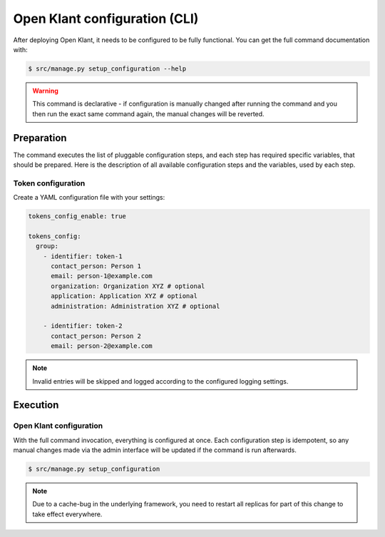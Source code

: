 .. _installation_configuration_cli:

==============================
Open Klant configuration (CLI)
==============================

After deploying Open Klant, it needs to be configured to be fully functional.
You can get the full command documentation with:

.. code-block:: bash

    $ src/manage.py setup_configuration --help

.. warning:: This command is declarative - if configuration is manually changed after
   running the command and you then run the exact same command again, the manual
   changes will be reverted.

Preparation
===========

The command executes the list of pluggable configuration steps, and each step
has required specific variables, that should be prepared.
Here is the description of all available configuration steps and the variables,
used by each step.

Token configuration
----------------------

Create a YAML configuration file with your settings:

.. code-block:: yaml

    tokens_config_enable: true

    tokens_config:
      group:
        - identifier: token-1
          contact_person: Person 1
          email: person-1@example.com
          organization: Organization XYZ # optional
          application: Application XYZ # optional
          administration: Administration XYZ # optional

        - identifier: token-2
          contact_person: Person 2
          email: person-2@example.com

.. note:: Invalid entries will be skipped and logged according to the configured
   logging settings.

Execution
=========

Open Klant configuration
------------------------

With the full command invocation, everything is configured at once. Each configuration step
is idempotent, so any manual changes made via the admin interface will be updated if the command
is run afterwards.

.. code-block:: bash

    $ src/manage.py setup_configuration

.. note:: Due to a cache-bug in the underlying framework, you need to restart all
   replicas for part of this change to take effect everywhere.
